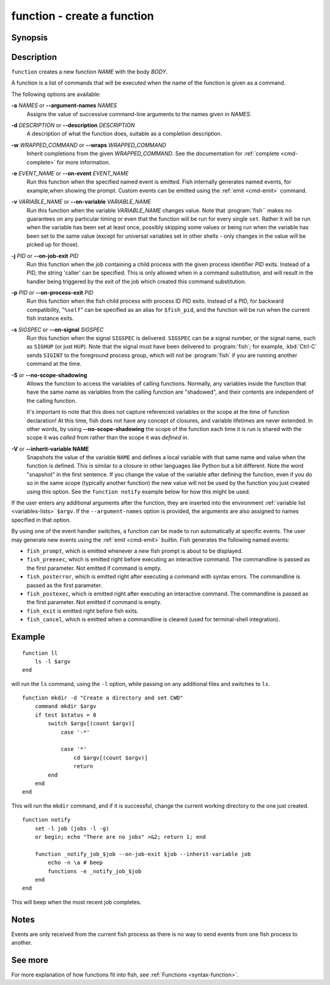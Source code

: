 .. _cmd-function:

function - create a function
============================

Synopsis
--------

.. synopsis::

    function NAME [OPTIONS]; BODY; end


Description
-----------

``function`` creates a new function *NAME* with the body *BODY*.

A function is a list of commands that will be executed when the name of the function is given as a command.

The following options are available:

**-a** *NAMES* or **--argument-names** *NAMES*
    Assigns the value of successive command-line arguments to the names given in *NAMES*.

**-d** *DESCRIPTION* or **--description** *DESCRIPTION*
    A description of what the function does, suitable as a completion description.

**-w** *WRAPPED_COMMAND* or **--wraps** *WRAPPED_COMMAND*
    Inherit completions from the given *WRAPPED_COMMAND*. See the documentation for :ref:`complete <cmd-complete>` for more information.

**-e** *EVENT_NAME* or **--on-event** *EVENT_NAME*
    Run this function when the specified named event is emitted. Fish internally generates named events, for example,when showing the prompt. Custom events can be emitted using the :ref:`emit <cmd-emit>` command.

**-v** *VARIABLE_NAME* or **--on-variable** *VARIABLE_NAME*
    Run this function when the variable *VARIABLE_NAME* changes value. Note that :program:`fish`` makes no guarantees on any particular timing or even that the function will be run for every single ``set``. Rather it will be run when the variable has been set at least once, possibly skipping some values or being run when the variable has been set to the same value (except for universal variables set in other shells - only changes in the value will be picked up for those).

**-j** *PID* or **--on-job-exit** *PID*
    Run this function when the job containing a child process with the given process identifier *PID* exits. Instead of a PID, the string 'caller' can be specified. This is only allowed when in a command substitution, and will result in the handler being triggered by the exit of the job which created this command substitution.

**-p** *PID* or **--on-process-exit** *PID*
    Run this function when the fish child process with process ID PID exits. Instead of a PID, for backward compatibility, "``%self``" can be specified as an alias for ``$fish_pid``, and the function will be run when the current fish instance exits.

**-s** *SIGSPEC* or **--on-signal** *SIGSPEC*
    Run this function when the signal ``SIGSPEC`` is delivered. ``SIGSPEC`` can be a signal number, or the signal name, such as ``SIGHUP`` (or just ``HUP``). Note that the signal must have been delivered to :program:`fish`; for example, :kbd:`Ctrl-C` sends ``SIGINT`` to the foreground process group, which will not be :program:`fish` if you are running another command at the time.

**-S** or **--no-scope-shadowing**
    Allows the function to access the variables of calling functions. Normally, any variables inside the function that have the same name as variables from the calling function are "shadowed", and their contents are independent of the calling function.

    It's important to note that this does not capture referenced variables or the scope at the time of function declaration! At this time, fish does not have any concept of closures, and variable lifetimes are never extended. In other words, by using **--no-scope-shadowing** the scope of the function each time it is run is shared with the scope it was *called* from rather than the scope it was *defined* in.

**-V** or **--inherit-variable NAME**
    Snapshots the value of the variable ``NAME`` and defines a local variable with that same name and value when the function is defined. This is similar to a closure in other languages like Python but a bit different. Note the word "snapshot" in the first sentence. If you change the value of the variable after defining the function, even if you do so in the same scope (typically another function) the new value will not be used by the function you just created using this option. See the ``function notify`` example below for how this might be used.

If the user enters any additional arguments after the function, they are inserted into the environment :ref:`variable list <variables-lists>` ``$argv``. If the ``--argument-names`` option is provided, the arguments are also assigned to names specified in that option.

By using one of the event handler switches, a function can be made to run automatically at specific events. The user may generate new events using the :ref:`emit <cmd-emit>` builtin. Fish generates the following named events:

- ``fish_prompt``, which is emitted whenever a new fish prompt is about to be displayed.

- ``fish_preexec``, which is emitted right before executing an interactive command. The commandline is passed as the first parameter. Not emitted if command is empty.

- ``fish_posterror``, which is emitted right after executing a command with syntax errors. The commandline is passed as the first parameter.

- ``fish_postexec``, which is emitted right after executing an interactive command. The commandline is passed as the first parameter. Not emitted if command is empty.

- ``fish_exit`` is emitted right before fish exits.

- ``fish_cancel``, which is emitted when a commandline is cleared (used for terminal-shell integration).

Example
-------



::

    function ll
        ls -l $argv
    end


will run the ``ls`` command, using the ``-l`` option, while passing on any additional files and switches to ``ls``.



::

    function mkdir -d "Create a directory and set CWD"
        command mkdir $argv
        if test $status = 0
            switch $argv[(count $argv)]
                case '-*'
    
                case '*'
                    cd $argv[(count $argv)]
                    return
            end
        end
    end


This will run the ``mkdir`` command, and if it is successful, change the current working directory to the one just created.



::

    function notify
        set -l job (jobs -l -g)
        or begin; echo "There are no jobs" >&2; return 1; end
    
        function _notify_job_$job --on-job-exit $job --inherit-variable job
            echo -n \a # beep
            functions -e _notify_job_$job
        end
    end


This will beep when the most recent job completes.


Notes
-----

Events are only received from the current fish process as there is no way to send events from one fish process to another.

See more
--------

For more explanation of how functions fit into fish, see :ref:`Functions <syntax-function>`.
